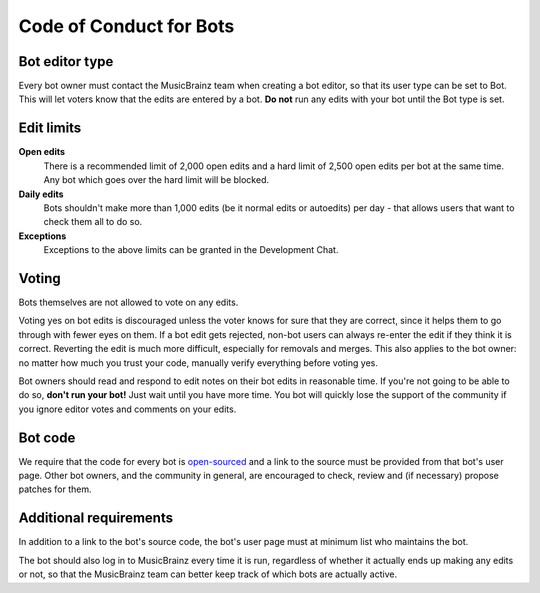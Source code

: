 .. MusicBrainz Documentation Project

Code of Conduct for Bots
========================

Bot editor type
---------------

Every bot owner must contact the MusicBrainz team when creating a bot editor, so that its user type can be set to Bot. This will let voters know that the edits are entered by a bot. **Do not** run any edits with your bot until the Bot type is set.

Edit limits
-----------

**Open edits**
   There is a recommended limit of 2,000 open edits and a hard limit of 2,500 open edits per bot at the same time. Any bot which goes over the hard limit will be blocked.

**Daily edits**
   Bots shouldn't make more than 1,000 edits (be it normal edits or autoedits) per day - that allows users that want to check them all to do so.

**Exceptions**
   Exceptions to the above limits can be granted in the Development Chat.

Voting
------

Bots themselves are not allowed to vote on any edits.

Voting yes on bot edits is discouraged unless the voter knows for sure that they are correct, since it helps them to go through with fewer eyes on them. If a bot edit gets rejected, non-bot users can always re-enter the edit if they think it is correct. Reverting the edit is much more difficult, especially for removals and merges. This also applies to the bot owner: no matter how much you trust your code, manually verify everything before voting yes.

Bot owners should read and respond to edit notes on their bot edits in reasonable time. If you're not going to be able to do so, **don't run your bot!** Just wait until you have more time. You bot will quickly lose the support of the community if you ignore editor votes and comments on your edits.

Bot code
--------

We require that the code for every bot is `open-sourced <https://opensource.org/licenses>`_ and a link to the source must be provided from that bot's user page. Other bot owners, and the community in general, are encouraged to check, review and (if necessary) propose patches for them.

Additional requirements
-----------------------

In addition to a link to the bot's source code, the bot's user page must at minimum list who maintains the bot.

The bot should also log in to MusicBrainz every time it is run, regardless of whether it actually ends up making any edits or not, so that the MusicBrainz team can better keep track of which bots are actually active.
